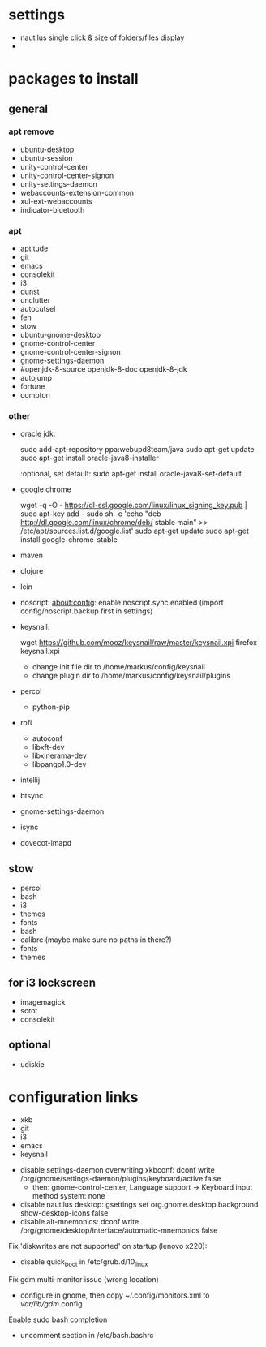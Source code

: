 * settings

 - nautilus single click & size of folders/files display
 - 

* packages to install

** general

*** apt remove

 - ubuntu-desktop
 - ubuntu-session
 - unity-control-center
 - unity-control-center-signon
 - unity-settings-daemon
 - webaccounts-extension-common
 - xul-ext-webaccounts
 - indicator-bluetooth

*** apt

 - aptitude
 - git
 - emacs
 - consolekit
 - i3
 - dunst
 - unclutter
 - autocutsel
 - feh
 - stow
 - ubuntu-gnome-desktop
 - gnome-control-center
 - gnome-control-center-signon
 - gnome-settings-daemon
 - #openjdk-8-source openjdk-8-doc openjdk-8-jdk
 - autojump
 - fortune
 - compton



*** other

 - oracle jdk:

	 sudo add-apt-repository ppa:webupd8team/java
	 sudo apt-get update
	 sudo apt-get install oracle-java8-installer

	 :optional, set default:
	 sudo apt-get install oracle-java8-set-default

 - google chrome
	 
	 wget -q -O - https://dl-ssl.google.com/linux/linux_signing_key.pub | sudo apt-key add - 
	 sudo sh -c 'echo "deb http://dl.google.com/linux/chrome/deb/ stable main" >> /etc/apt/sources.list.d/google.list'
	 sudo apt-get update 
	 sudo apt-get install google-chrome-stable
 
 - maven
 - clojure 
 - lein 

 - noscript: 
	   about:config: enable noscript.sync.enabled (import config/noscript.backup first in settings)
 
 - keysnail:

	   wget https://github.com/mooz/keysnail/raw/master/keysnail.xpi
     firefox keysnail.xpi

	   - change init file dir to /home/markus/config/keysnail
	   - change plugin dir to /home/markus/config/keysnail/plugins

 - percol
   - python-pip

 - rofi
   - autoconf
   - libxft-dev
   - libxinerama-dev
   - libpango1.0-dev

 - intellij
 - btsync
 - gnome-settings-daemon
 - isync
 - dovecot-imapd


** stow
 - percol
 - bash
 - i3
 - themes
 - fonts
 - bash
 - calibre (maybe make sure no paths in there?)
 - fonts
 - themes

** for i3 lockscreen
 - imagemagick
 - scrot
 - consolekit


** optional
 - udiskie
   
* configuration links
 
 - xkb
 - git
 - i3
 - emacs
 - keysnail


# other:
 - disable settings-daemon overwriting xkbconf: 
	dconf write /org/gnome/settings-daemon/plugins/keyboard/active false
    - then: gnome-control-center, Language support -> Keyboard input method system: none

 - disable nautilus desktop:
	gsettings set org.gnome.desktop.background show-desktop-icons false
 - disable alt-mnemonics:
 	dconf write /org/gnome/desktop/interface/automatic-mnemonics false

Fix 'diskwrites are not supported' on startup (lenovo x220):
 - disable quick_boot in /etc/grub.d/10_linux

Fix gdm multi-monitor issue (wrong location)
 - configure in gnome, then copy ~/.config/monitors.xml to /var/lib/gdm/.config

Enable sudo bash completion
 - uncomment section in /etc/bash.bashrc


